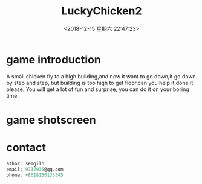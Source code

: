 #+HUGO_BASE_DIR: ../
#+TITLE: LuckyChicken2
#+DATE: <2018-12-15 星期六 22:47:23>
#+HUGO_AUTO_SET_LASTMOD: t
#+HUGO_TAGS: game
#+HUGO_CATEGORIES: game
#+HUGO_SECTION: post
#+HUGO_DRAFT: false

* game introduction
A small chicken fly to a high building,and now it want to go down,it go down by step and step,
but building is too high to get floor,can you help it,done it please. 
You will get a lot of fun and surprise, you can do it on your boring time.
* game shotscreen
  [[/images/game4/1.png]]
  [[/images/game4/2.png]]
  [[/images/game4/3.png]]
  [[/images/game4/4.png]]
  [[/images/game4/5.png]]
* contact
  #+BEGIN_SRC c
  athor: semgilo
  email: 9737935@qq.com
  phone: +8618150133345
  #+END_SRC
